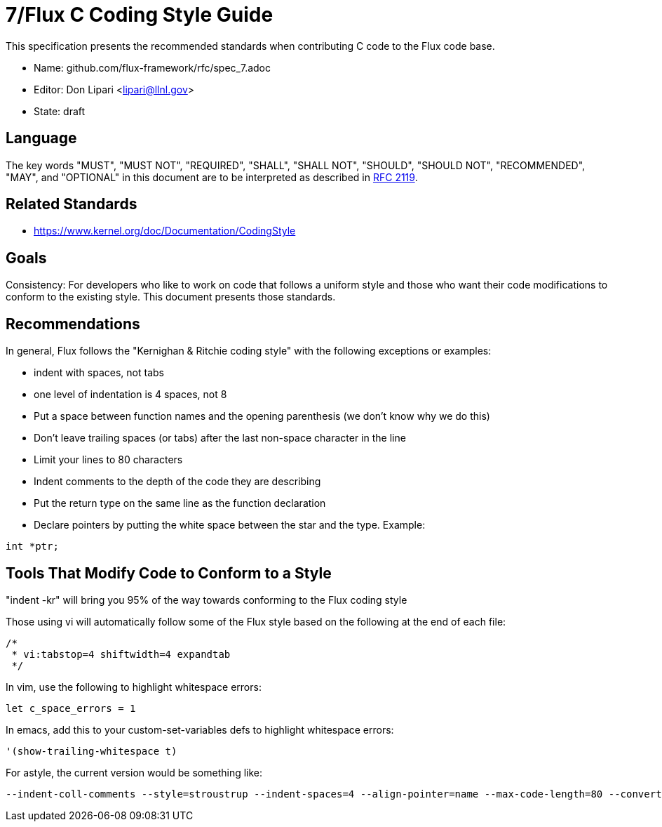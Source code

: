 ifdef::env-github[:outfilesuffix: .adoc]

7/Flux C Coding Style Guide
===========================

This specification presents the recommended standards when contributing C code to the Flux code base.

* Name: github.com/flux-framework/rfc/spec_7.adoc
* Editor: Don Lipari <lipari@llnl.gov>
* State: draft

== Language

The key words "MUST", "MUST NOT", "REQUIRED", "SHALL", "SHALL NOT", "SHOULD",
"SHOULD NOT", "RECOMMENDED", "MAY", and "OPTIONAL" in this document are to
be interpreted as described in http://tools.ietf.org/html/rfc2119[RFC 2119].

== Related Standards

* https://www.kernel.org/doc/Documentation/CodingStyle

== Goals

Consistency: For developers who like to work on code that follows a uniform style and those who want their code modifications to conform to the existing style.  This document presents those standards.

== Recommendations

In general, Flux follows the "Kernighan & Ritchie coding style" with the following exceptions or examples:

* indent with spaces, not tabs
* one level of indentation is 4 spaces, not 8
* Put a space between function names and the opening parenthesis (we don't know why we do this)
* Don't leave trailing spaces (or tabs) after the last non-space character in the line
* Limit your lines to 80 characters
* Indent comments to the depth of the code they are describing
* Put the return type on the same line as the function declaration
* Declare pointers by putting the white space between the star and the type.  Example:
----
int *ptr;
----

== Tools That Modify Code to Conform to a Style

"indent -kr" will bring you 95% of the way towards conforming to the Flux coding style

Those using vi will automatically follow some of the Flux style based on the following at the end of each file:

----
/*
 * vi:tabstop=4 shiftwidth=4 expandtab
 */
----

In vim, use the following to highlight whitespace errors:

----
let c_space_errors = 1
----

In emacs, add this to your custom-set-variables defs to highlight whitespace errors:

----
'(show-trailing-whitespace t)
----

For astyle, the current version would be something like:
----
--indent-coll-comments --style=stroustrup --indent-spaces=4 --align-pointer=name --max-code-length=80 --convert-tabs
----
